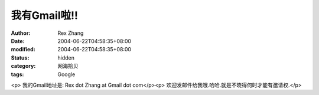 
我有Gmail啦!!
####################


:author: Rex Zhang
:date: 2004-06-22T04:58:35+08:00
:modified: 2004-06-22T04:58:35+08:00
:status: hidden
:category: 网海拾贝
:tags: Google


<p>   我的Gmail地址是: Rex dot Zhang at Gmail dot com</p><p>   欢迎发邮件给我哦.哈哈.就是不晓得何时才能有邀请权.</p>
